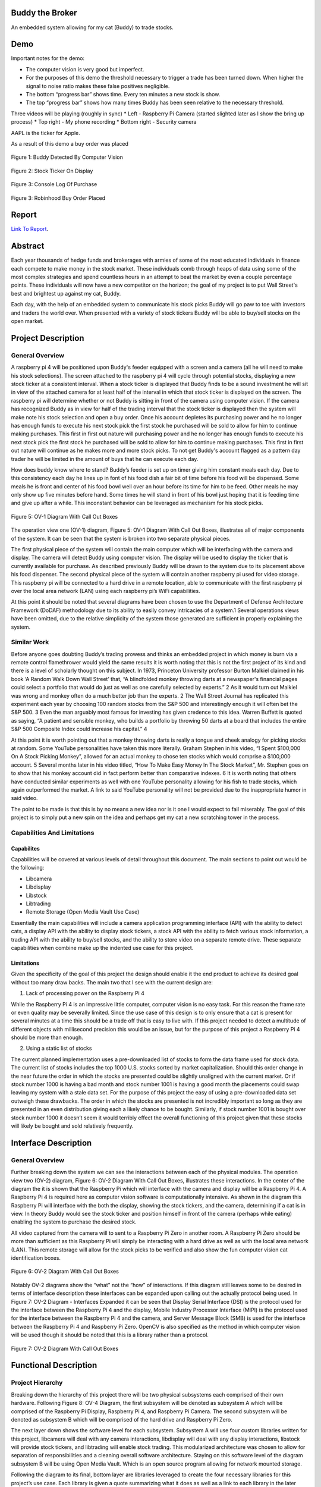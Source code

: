 .. raw:: html

    <p align="center">
        <img src="https://github.com/SamuelDonovan/BuddyTheBroker/raw/main/docs/images/projectLogo/btbLogo.png" alt="Project Logo" width="60">
    </p>

Buddy the Broker
================

|Doc badge| |Black badge| |License badge|

An embedded system allowing for my cat (Buddy) to trade stocks.

.. |Doc badge| image:: https://readthedocs.org/projects/buddythebroker/badge/?version=latest
    :target: https://buddythebroker.readthedocs.io/en/latest/?badge=latest
    :alt: Documentation Status

.. |Black badge| image:: https://img.shields.io/badge/code%20style-black-000000.svg
   :target: https://github.com/psf/black
   :alt: Code Formatter

.. |License badge| image:: https://img.shields.io/github/license/SamuelDonovan/BuddyTheBroker
   :alt: GitHub License

Demo
====

Important notes for the demo:

* The computer vision is very good but imperfect.
* For the purposes of this demo the threshold necessary to trigger a trade has been turned down. When higher the signal to noise ratio makes these false positives negligible.

* The bottom “progress bar” shows time. Every ten minutes a new stock is show.
* The top “progress bar” shows how many times Buddy has been seen relative to the necessary threshold.

Three videos will be playing (roughly in sync)
* Left - Raspberry Pi Camera (started slighted later as I show the bring up process)
* Top right - My phone recording
* Bottom right - Security camera

.. raw:: html

    <p align="center">
        <a href="https://www.youtube.com/watch?v=-1Nqzt0o9LU" target="_blank">
            <img src="https://img.youtube.com/vi/-1Nqzt0o9LU/0.jpg" alt="Video Thumbnail" width="560" height="315">
        </a>
    </p>

AAPL is the ticker for Apple. 

As a result of this demo a buy order was placed 

.. figure:: docs/images/demo/buddyDetection.png
    :alt: Buddy Detection 
    :align: center

    Figure 1: Buddy Detected By Computer Vision 

.. figure:: docs/images/demo/aaplTicker.png
    :alt: AAPL Ticker On Display 
    :align: center

    Figure 2: Stock Ticker On Display 

.. figure:: docs/images/demo/aaplBuyLog.png
    :alt: Console Log Of Purchase
    :align: center

    Figure 3: Console Log Of Purchase 

.. figure:: docs/images/demo/aaplBuyPlaced.png
    :alt: Robinhood Buy Order Placed 
    :align: center

    Figure 3: Robinhood Buy Order Placed
Report
======

`Link To Report <docs/BuddyTheBrokerReport.pdf>`_.

Abstract
========

Each year thousands of hedge funds and brokerages with armies of some of the most educated
individuals in finance each compete to make money in the stock market. These individuals comb
through heaps of data using some of the most complex strategies and spend countless hours in an
attempt to beat the market by even a couple percentage points. These individuals will now have a new
competitor on the horizon; the goal of my project is to put Wall Street's best and brightest up against
my cat, Buddy.

Each day, with the help of an embedded system to communicate his stock picks Buddy will go
paw to toe with investors and traders the world over. When presented with a variety of stock tickers
Buddy will be able to buy/sell stocks on the open market.

Project Description
===================

General Overview
----------------

A raspberry pi 4 will be positioned upon Buddy's feeder equipped with a screen and a camera
(all he will need to make his stock selections). The screen attached to the raspberry pi 4 will cycle
through potential stocks, displaying a new stock ticker at a consistent interval. When a stock ticker is
displayed that Buddy finds to be a sound investment he will sit in view of the attached camera for at
least half of the interval in which that stock ticker is displayed on the screen. The raspberry pi will
determine whether or not Buddy is sitting in front of the camera using computer vision. If the camera
has recognized Buddy as in view for half of the trading interval that the stock ticker is displayed then
the system will make note his stock selection and open a buy order. Once his account depletes its
purchasing power and he no longer has enough funds to execute his next stock pick the first stock he
purchased will be sold to allow for him to continue making purchases. This first in first out nature will
purchasing power and he no longer has enough funds to execute his next stock pick the first stock he
purchased will be sold to allow for him to continue making purchases. This first in first out nature will
continue as he makes more and more stock picks. To not get Buddy's account flagged as a pattern day
trader he will be limited in the amount of buys that he can execute each day.

How does buddy know where to stand? Buddy’s feeder is set up on timer giving him constant
meals each day. Due to this consistency each day he lines up in font of his food dish a fair bit of time
before his food will be dispensed. Some meals he is front and center of his food bowl well over an hour
before its time for him to be feed. Other meals he may only show up five minutes before hand. Some
times he will stand in front of his bowl just hoping that it is feeding time and give up after a while. This
inconstant behavior can be leveraged as mechanism for his stock picks.

.. figure:: docs/images/project_description/ov1_diagram.png
    :alt: OV-1 Diagram
    :align: center

    Figure 5: OV-1 Diagram With Call Out Boxes


The operation view one (OV-1) diagram, Figure 5: OV-1 Diagram With Call Out Boxes,
illustrates all of major components of the system. It can be seen that the system is broken into two
separate physical pieces.

The first physical piece of the system will contain the main computer which will be interfacing
with the camera and display. The camera will detect Buddy using computer vision. The display will be
used to display the ticker that is currently available for purchase. As described previously Buddy will
be drawn to the system due to its placement above his food dispenser.
The second physical piece of the system will contain another raspberry pi used for video
storage. This raspberry pi will be connected to a hard drive in a remote location, able to communicate
with the first raspberry pi over the local area network (LAN) using each raspberry pi’s WiFi
capabilities.

At this point it should be noted that several diagrams have been chosen to use the Department
of Defense Architecture Framework (DoDAF) methodology due to its ability to easily convey
intricacies of a system.1 Several operations views have been omitted, due to the relative simplicity of
the system those generated are sufficient in properly explaining the system.

Similar Work
------------

Before anyone goes doubting Buddy’s trading prowess and thinks an embedded project in
which money is burn via a remote control flamethrower would yield the same results it is worth noting
that this is not the first project of its kind and there is a level of scholarly thought on this subject. In
1973, Princeton University professor Burton Malkiel claimed in his book ‘A Random Walk Down Wall
Street’ that, “A blindfolded monkey throwing darts at a newspaper's financial pages could select a
portfolio that would do just as well as one carefully selected by experts.” 2 As it would turn out
Malkiel was wrong and monkey often do a much better job than the experts. 2 The Wall Street Journal
has replicated this experiment each year by choosing 100 random stocks from the S&P 500 and
interestingly enough it will often bet the S&P 500. 3 Even the man arguably most famous for investing
has given credence to this idea. Warren Buffett is quoted as saying, “A patient and sensible monkey,
who builds a portfolio by throwing 50 darts at a board that includes the entire S&P 500 Composite
Index could increase his capital.” 4

At this point it is worth pointing out that a monkey throwing darts is really a tongue and cheek
analogy for picking stocks at random. Some YouTube personalities have taken this more literally.
Graham Stephen in his video, “I Spent $100,000 On A Stock Picking Monkey”, allowed for an actual
monkey to chose ten stocks which would comprise a $100,000 account. 5 Several months later in his
video titled, “How To Make Easy Money In The Stock Market”, Mr. Stephen goes on to show that his
monkey account did in fact perform better than comparative indexes. 6 It is worth noting that others
have conducted similar experiments as well with one YouTube personality allowing for his fish to trade
stocks, which again outperformed the market. A link to said YouTube personality will not be provided
due to the inappropriate humor in said video.

The point to be made is that this is by no means a new idea nor is it one I would expect to fail
miserably. The goal of this project is to simply put a new spin on the idea and perhaps get my cat a new
scratching tower in the process.

Capabilities And Limitations
----------------------------

Capabilites
~~~~~~~~~~~

Capabilities will be covered at various levels of detail throughout this document. The main
sections to point out would be the following:

* Libcamera
* Libdisplay
* Libstock
* Libtrading
* Remote Storage (Open Media Vault Use Case)

Essentially the main capabilities will include a camera application programming interface (API)
with the ability to detect cats, a display API with the ability to display stock tickers, a stock API with
the ability to fetch various stock information, a trading API with the ability to buy/sell stocks, and the
ability to store video on a separate remote drive. These separate capabilities when combine make up the
indented use case for this project.

Limitations
~~~~~~~~~~~

Given the specificity of the goal of this project the design should enable it the end product to
achieve its desired goal without too many draw backs. The main two that I see with the current design
are:

1. Lack of processing power on the Raspberry Pi 4

While the Raspberry Pi 4 is an impressive little computer, computer vision is no easy task. For
this reason the frame rate or even quality may be severally limited. Since the use case of this design is
to only ensure that a cat is present for several minutes at a time this should be a trade off that is easy to
live with. If this project needed to detect a multitude of different objects with millisecond precision this
would be an issue, but for the purpose of this project a Raspberry Pi 4 should be more than enough.

2. Using a static list of stocks

The current planned implementation uses a pre-downloaded list of stocks to form the data frame
used for stock data. The current list of stocks includes the top 1000 U.S. stocks sorted by market
capitalization. Should this order change in the near future the order in which the stocks are presented
could be slightly unaligned with the current market. Or if stock number 1000 is having a bad month
and stock number 1001 is having a good month the placements could swap leaving my system with a 
stale data set. For the purpose of this project the easy of using a pre-downloaded data set outweigh
these drawbacks. The order in which the stocks are presented is not incredibly important so long as
they are presented in an even distribution giving each a likely chance to be bought. Similarly, if stock
number 1001 is bought over stock number 1000 it doesn’t seem it would terribly effect the overall
functioning of this project given that these stocks will likely be bought and sold relatively frequently.

Interface Description
=====================

General Overview
----------------

Further breaking down the system we can see the interactions between each of the physical
modules. The operation view two (OV-2) diagram, Figure 6: OV-2 Diagram With Call Out Boxes,
illustrates these interactions. In the center of the diagram the it is shown that the Raspberry Pi which
will interface with the camera and display will be a Raspberry Pi 4. A Raspberry Pi 4 is required here as
computer vision software is computationally intensive. As shown in the diagram this Raspberry Pi will
interface with the both the display, showing the stock tickers, and the camera, determining if a cat is in
view. In theory Buddy would see the stock ticker and position himself in front of the camera (perhaps
while eating) enabling the system to purchase the desired stock.

All video captured from the camera will to sent to a Raspberry Pi Zero in another room. A
Raspberry Pi Zero should be more than sufficient as this Raspberry Pi will simply be interacting with a
hard drive as well as with the local area network (LAN). This remote storage will allow for the stock
picks to be verified and also show the fun computer vision cat identification boxes.

.. figure:: docs/images/interface_description/ov2_diagram.png
    :alt: OV-2 Diagram
    :align: center

    Figure 6: OV-2 Diagram With Call Out Boxes

Notably OV-2 diagrams show the “what” not the “how” of interactions. If this diagram still
leaves some to be desired in terms of interface description these interfaces can be expanded upon
calling out the actually protocol being used. In Figure 7: OV-2 Diagram - Interfaces Expanded it can be
seen that Display Serial Interface (DSI) is the protocol used for the interface between the Raspberry Pi
4 and the display, Mobile Industry Processor Interface (MIPI) is the protocol used for the interface
between the Raspberry Pi 4 and the camera, and Server Message Block (SMB) is used for the interface
between the Raspberry Pi 4 and Raspberry Pi Zero. OpenCV is also specified as the method in which
computer vision will be used though it should be noted that this is a library rather than a protocol.

.. figure:: docs/images/interface_description/ov2_diagram_interface_expanded.png
    :alt: OV-2 Diagram (Interface Expanded)
    :align: center

    Figure 7: OV-2 Diagram With Call Out Boxes


Functional Description
======================

Project Hierarchy
-----------------

Breaking down the hierarchy of this project there will be two physical subsystems each
comprised of their own hardware. Following Figure 8: OV-4 Diagram, the first subsystem will be
denoted as subsystem A which will be comprised of the Raspberry Pi Display, Raspberry Pi 4, and
Raspberry Pi Camera. The second subsystem will be denoted as subsystem B which will be comprised
of the hard drive and Raspberry Pi Zero.

The next layer down shows the software level for each subsystem. Subsystem A will use four
custom libraries written for this project, libcamera will deal with any camera interactions, libdisplay
will deal with any display interactions, libstock will provide stock tickers, and libtrading will enable
stock trading. This modularized architecture was chosen to allow for separation of responsibilities and
a cleaning overall software architecture. Staying on this software level of the diagram subsystem B will
be using Open Media Vault. Which is an open source program allowing for network mounted storage.

Following the diagram to its final, bottom layer are libraries leveraged to create the four
necessary libraries for this project’s use case. Each library is given a quote summarizing what it does as
well as a link to each library in the later section Python Libraries Leveraged but the relation of every
library can clearly be seen in the diagram.

.. figure:: docs/images/functional_description/ov4_diagram.png
    :alt: OV-4 Diagram
    :align: center

    Figure 8: OV-4 Diagram

Subsystem A: Main “Brains”
--------------------------

To get a more realistic depiction of what subsystem A will look like Figure 9: Subsystem A is
optimum camera angle to get the best view of Buddy. The Python logo on both the cartoon Pi and the
“real” Pi depicts that this subsystem will be using Python for its various libraries.

.. figure:: docs/images/functional_description/subsystem_a.png
    :alt: Subsytem A
    :align: center

    Figure 9: Subsystem A

.. figure:: docs/images/functional_description/subsystem_a_implementation.png
    :alt: Subsytem A Implementation
    :align: center

    Figure 10: Subsystem A Implementation

Libcamera
~~~~~~~~~

This library will use computer vision to locate any cats (Buddy) in frame and return the
coordinates. This library also will save off the recorded video to a remote hard drive, see sections
Subsystem B: Network Storage and Remote Storage (Open Media Vault Use Case).

Libstock
~~~~~~~~

This library will return stock information given an index. This library will use the top 1000
stocks ordered by market capitalization.

Libtrading
~~~~~~~~~~

This library provides a means to interact with some brokerage account in order to allow for
automated buying and selling of stocks. There are several trading accounts that support this but I've
chosen Robinhood as I already have an open account, the API is free to use, and the app would allow
me to easily monitor Buddy’s stock picks while at work.

Moreover, the system will need the smarts to keep track of the order I'm which the stocks had
been picked in which order to know which to sell first, how much money is left in the account, the
number of trades made each day for each stock to prevent the account as being flagged as a pattern day
trader, and buffering of any stock picks (if made while the market is closed) until market open.

Libdisplay
~~~~~~~~~~

Display the ticker of the current stock that Buddy could buy. This will display a new stock
ticker on a regularly interval.

Subsystem B: Network Storage
----------------------------

To get a more realistic depiction of what subsystem B will look like Figure 11: Subsytem B is
provided. It can be seen that Raspberry Pi will be connected to a hard drive docking station via a USB
cable. This hard drive docking station will house a 4TB hard drive. The Open Media Vault logo on both
the cartoon Pi and the “real” Pi depicts that this subsystem will be running Open Media Vault for its
operations.

.. figure:: docs/images/functional_description/subsystem_b.png
    :alt: Subsytem B
    :align: center

    Figure 11: Subsystem B

.. figure:: docs/images/functional_description/subsystem_b_implementation.png
    :alt: Subsytem A Implementation
    :align: center

    Figure 12: Subsystem B Implementation

Remote Storage (Open Media Vault Use Case)
~~~~~~~~~~~~~~~~~~~~~~~~~~~~~~~~~~~~~~~~~~

What is a computer vision project without video and boxes drawn around identified objects? All
video recordings of Buddy should be keep to ensure all of his stock trades are being faithfully executed.

Why not use local storage on the Raspberry Pi 4 from subsystem A? The microSD slot on the pi
4 would only allow for so much video play back and while one could connect a hard drive directly to
the Pi from subsystem A that would make for a bulky setup and the HDD could easily be damaged by
Buddy. Moreover, it would just be more fun to send the footage off to be saved in another room and
this way it can easily accessed by any device on the network.

Results
=======

Over several days the following stocks were bought and sold by Buddy.

+----------+------------------+------------+---------+
|  Date    |  Stock           |  Buy/Sell  |  Price  |
+==========+==================+============+=========+
| Dec 2nd  | Lockheed Martin  | Buy        | 482.01  |
+----------+------------------+------------+---------+
| Dec 5th  | Nike             | Buy        | 109.60  |
+----------+------------------+------------+---------+
| Dec 8th  | Microsoft        | Sell       | 245.05  |
+----------+------------------+------------+---------+
| Dec 8th  | Apple            | Buy        | 142.67  |
+----------+------------------+------------+---------+
| Dec 8th  | Lockheed Martin  | Sell       | 488.01  |
+----------+------------------+------------+---------+
| Dec 8th  | Walmart          | Buy        | 149.04  |
+----------+------------------+------------+---------+
| Dec 8th  | Nike             | Sell       | 110.75  |
+----------+------------------+------------+---------+
| Dec 9th  | Union Pacific    | Buy        | 212.79  |
+----------+------------------+------------+---------+
| Dec 9th  | AMD              | Sell       | 69.24   |
+----------+------------------+------------+---------+
| Dec 9th  | Verizon          | Buy        | 37.54   |
+----------+------------------+------------+---------+
| Dec 9th  | Coca-Cola        | Sell       | 63.64   |
+----------+------------------+------------+---------+
| Dec 9th  | ConocoPhillips   | Buy        | 110.53  |
+----------+------------------+------------+---------+

Schedule
========

* 10/10

   * ☑ Display Library (libdisplay) written

   * ☑ Raspberry Pis flashed and all necessary hardware connected

   * ☑ Network storage setup

* 10/17

   * ☑ Stock class (libstock) written

   * ☑ Trading library (libtrading) can buy and sell stocks

* 10/24

   * ☑ Camera library (libcamera) can identify cats and return coordinates

* 10/31

   * ☑ Camera library (libcamera) draws box and sends video to remote storage

   * ☑ Trading library (libtrading) algorithm started

* 11/7

   * ☑ Trading library (libtrading) algorithm completed

* 11/17

   * ☑ Main written connecting all libraries

* 11/28

   * ☑ Acceptance testing & polish product

* 12/5

   * ☑ Prepare final design report/demo


